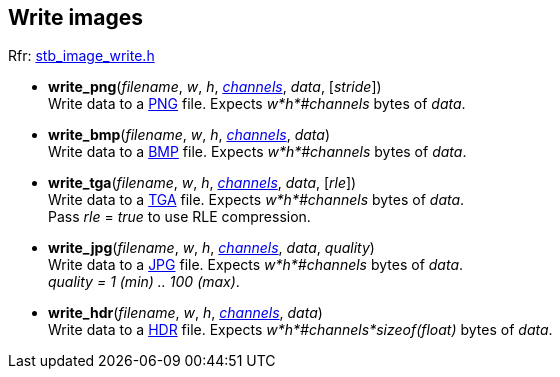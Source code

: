 
[[Write]]
== Write images

[small]#Rfr: https://github.com/nothings/stb[stb_image_write.h]#

[[write_png]]
* *write_png*(_filename_, _w_, _h_, <<channels, _channels_>>, _data_, [_stride_]) +
[small]#Write data to a https://en.wikipedia.org/wiki/Portable_Network_Graphics[PNG] file.
Expects _w*h*#channels_ bytes of _data_.#

[[write_bmp]]
* *write_bmp*(_filename_, _w_, _h_, <<channels, _channels_>>, _data_) +
[small]#Write data to a https://en.wikipedia.org/wiki/BMP_file_format[BMP] file.
Expects _w*h*#channels_ bytes of _data_.#

[[write_tga]]
* *write_tga*(_filename_, _w_, _h_, <<channels, _channels_>>, _data_, [_rle_]) +
[small]#Write data to a https://en.wikipedia.org/wiki/Truevision_TGA[TGA] file.
Expects _w*h*#channels_ bytes of _data_. +
Pass _rle_ = _true_ to use RLE compression.#

[[write_jpg]]
* *write_jpg*(_filename_, _w_, _h_, <<channels, _channels_>>, _data_, _quality_) +
[small]#Write data to a https://en.wikipedia.org/wiki/JPEG[JPG] file.
Expects _w*h*#channels_ bytes of _data_. +
_quality = 1 (min) .. 100 (max)_.#

[[write_hdr]]
* *write_hdr*(_filename_, _w_, _h_, <<channels, _channels_>>, _data_) +
[small]#Write data to a https://en.wikipedia.org/wiki/Radiance_(software)#HDR_image_format[HDR] file.
Expects _w*h*#channels*sizeof(float)_ bytes of _data_.#
